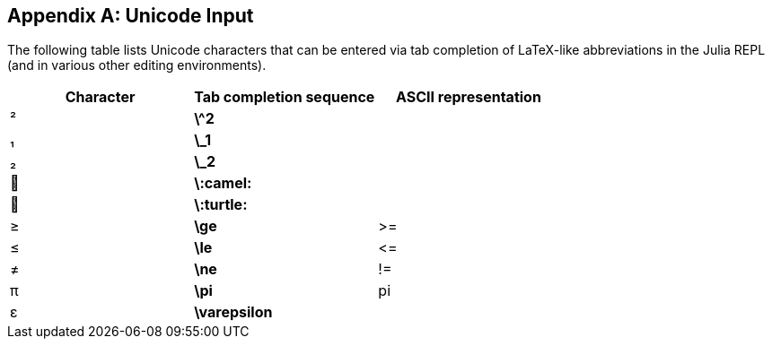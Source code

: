 [appendix]
== Unicode Input

The following table lists Unicode characters that can be entered via tab completion of LaTeX-like abbreviations in the Julia REPL (and in various other editing environments).
(((Unicode character)))(((LaTeX-like abbreviations)))(((REPL)))

[options="header"]
|====
|Character|Tab completion sequence|ASCII representation
|+²+|*+\^2+*| 
|+₁+|*+\_1+*| 
|+₂+|*+\_2+*| 
|+🐫+|*+\:camel:+*|
|+🐢+|*+\:turtle:+*| 
|+≥+|*+\ge+*|+>=+
|+≤+|*+\le+*|+pass:[&lt;=]+
|+≠+|*+\ne+*|+!=+
|+π+|*+\pi+*|+pi+
|+ε+|*+\varepsilon+*| 
|====